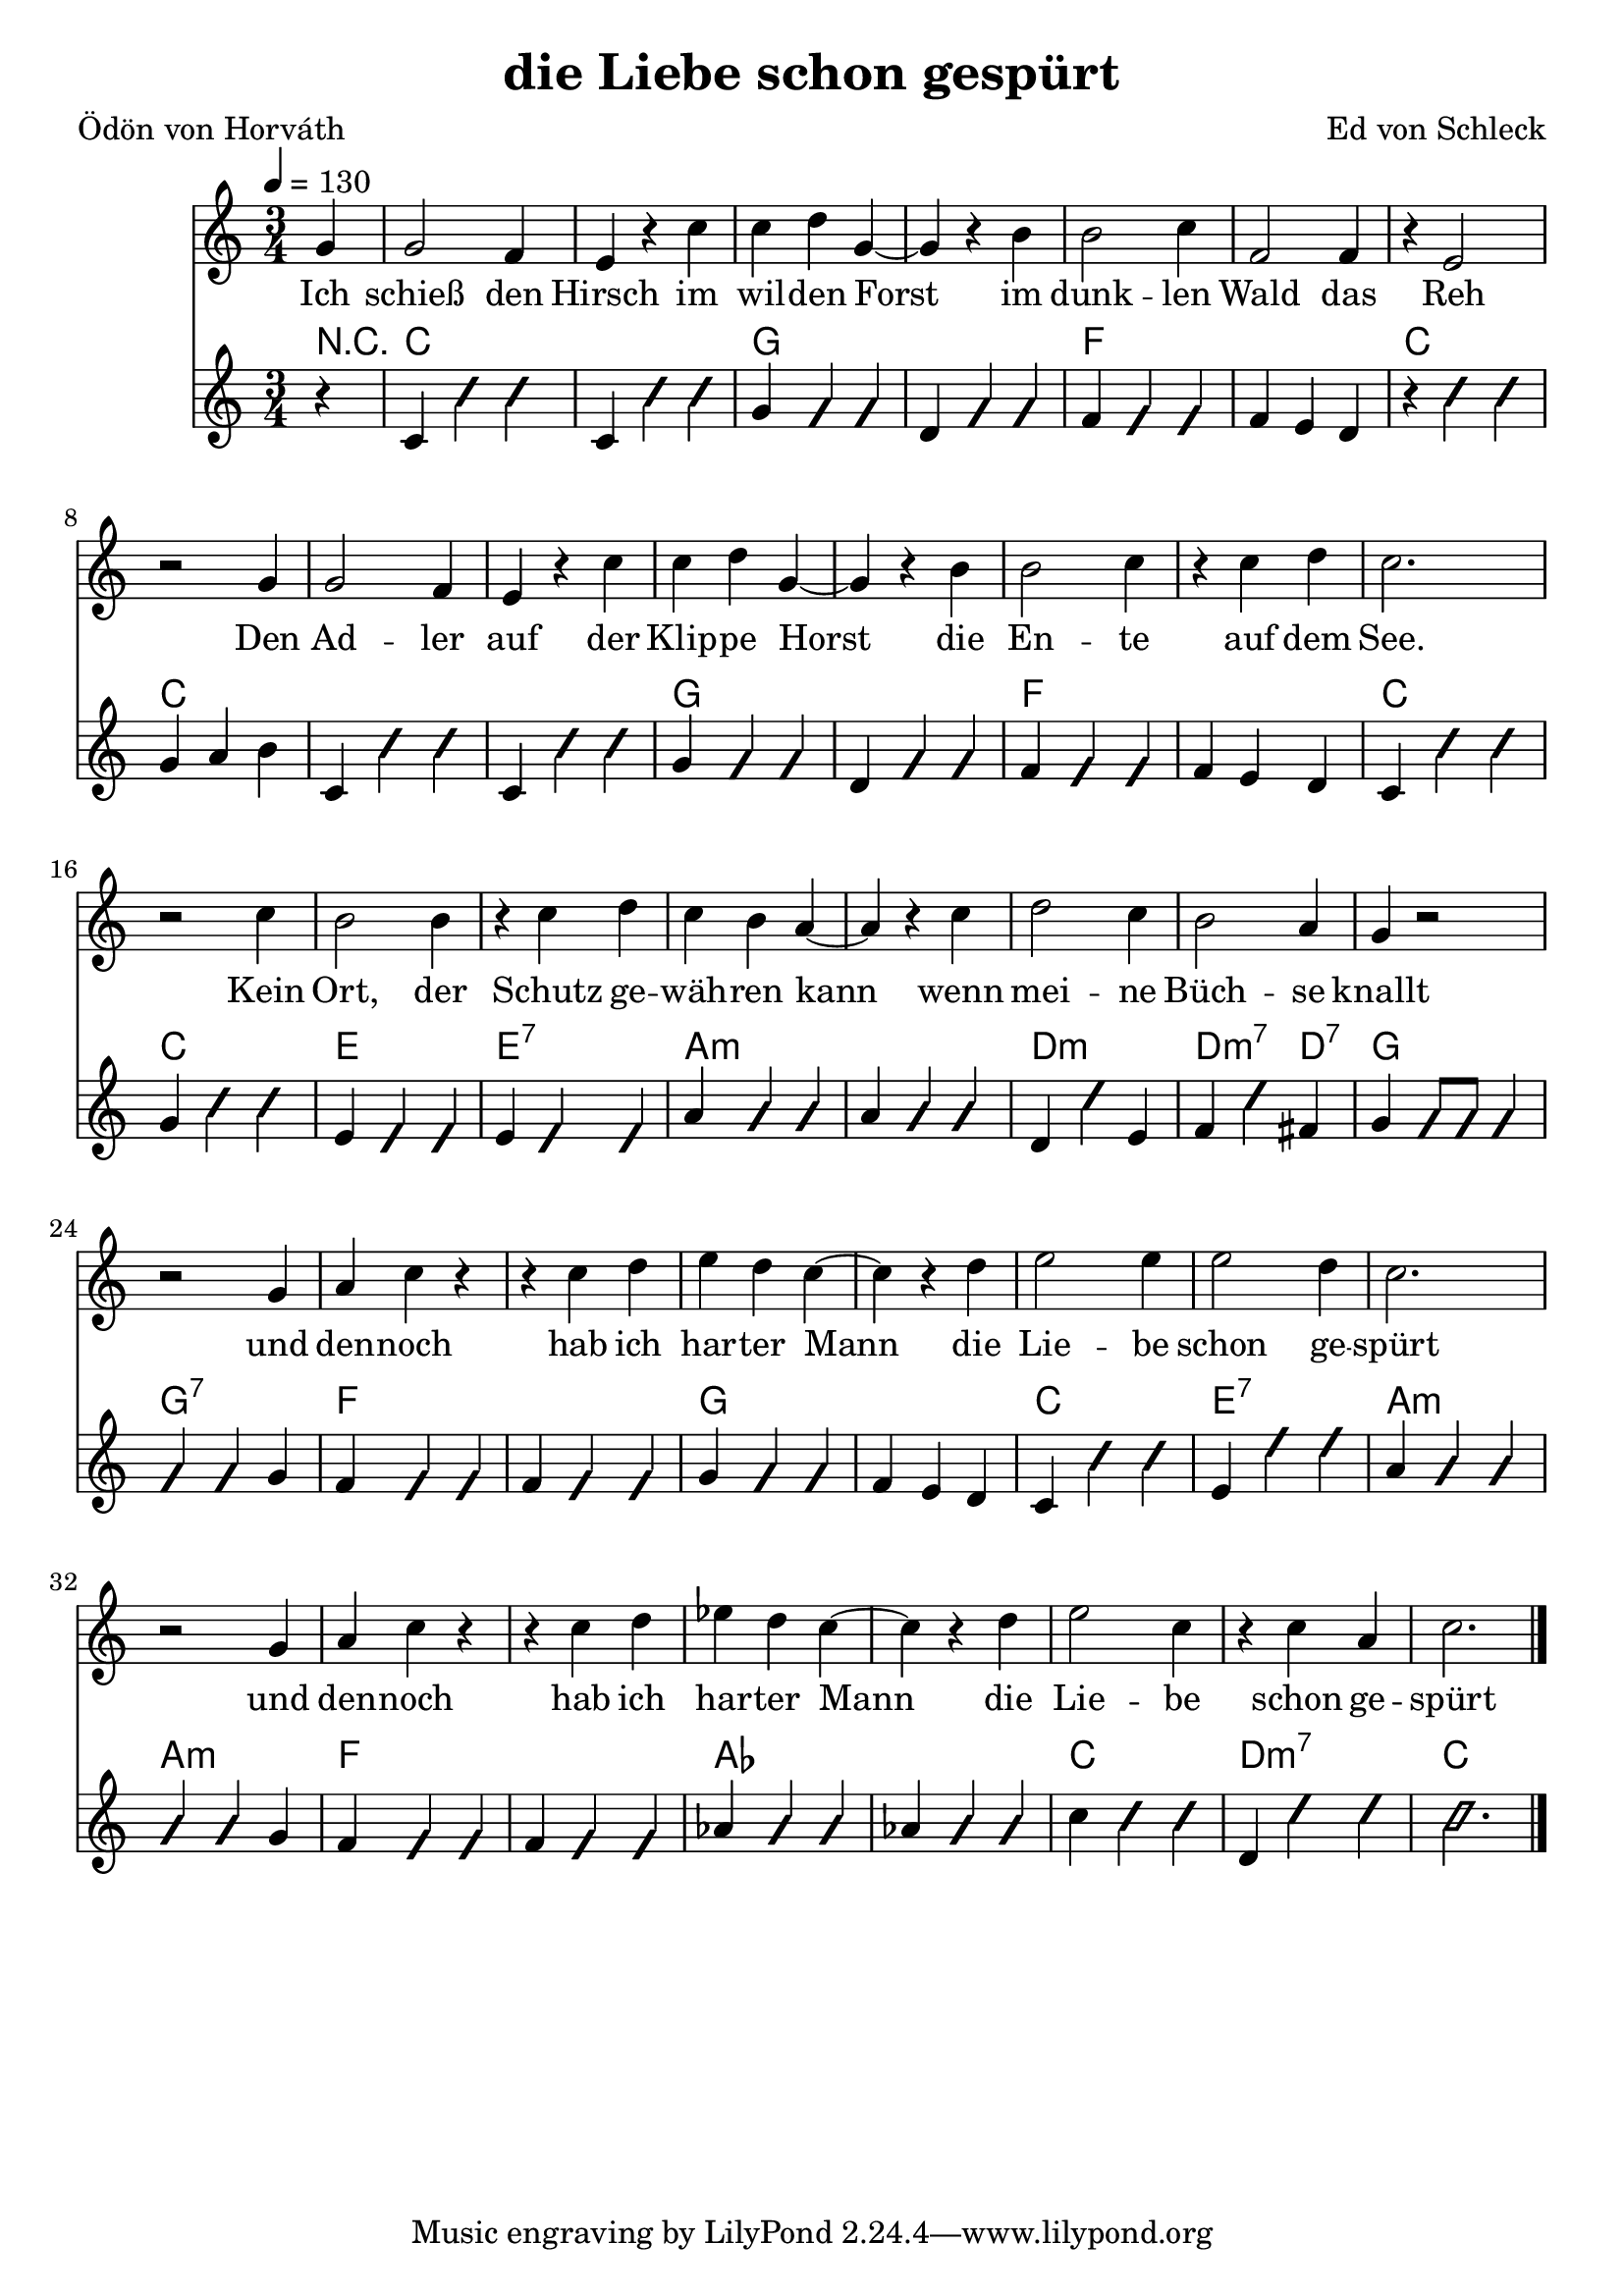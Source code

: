 \version "2.12.02"
\header {
  title = "die Liebe schon gespürt"
  poet = "Ödön von Horváth"
  composer = "Ed von Schleck"
}

%Größe der Partitur
#(set-global-staff-size 21)

#(set-default-paper-size "a4")

%Abschalten von Point&Click
#(ly:set-option 'point-and-click #f)

global = {
	
	\tempo 4=130
	\time 3/4
	\key c \major
}

chon = \improvisationOn
choff = \improvisationOff

harmonies = \chordmode {
\germanChords 
\partial 4 r4
c2. c g g f f c c 
c c g g f f c c
e e:7 a:m a:m
d:m d2:m7 d4:7 g2. g:7
f f g g c e:7 a:m a:m
f f as as c d:m7 c

}

text = \lyricmode {
Ich schieß den Hirsch im wil -- den Forst
im dunk -- len Wald das Reh
Den Ad -- ler auf der Klip -- pe Horst
die En -- te auf dem See.
Kein Ort, der Schutz ge -- wäh -- ren kann
wenn mei -- ne Büch -- se knallt
und den -- noch hab ich har -- ter Mann
die Lie -- be schon ge -- spürt
und den -- noch hab ich har -- ter Mann
die Lie -- be schon ge -- spürt
}

  
sopranMusik =  \relative c'' {
\partial 4 g4
g2 f4 e r c'
c d g,~ g r b

b2 c4  f,2 f4
r e2 r2 g4

g2 f4 e r c'
c d g,~ g r b

b2 c4 r4 c d
c2. r2 c4

b2 b4 r c d
c b a~ a r c

d2 c4 b2 a4
g4 r2 r2 g4

a c r r c d
e d c~ c r d

e2 e4 e2 d4
c2. r2 g4

a c r r c d
es d c~ c r d

e2 c4 r c a
c2.

\bar "|."
}

akkordeonMusik = \relative c' {
\partial 4 r4
c \chon c' c \choff c, \chon c' c \choff 
g \chon g g \choff d \chon g g \choff 
f \chon f f \choff f e d
r \chon c' c \choff g a b

c, \chon c' c \choff c, \chon c' c \choff 
g \chon g g \choff d \chon g g \choff 
f \chon f f \choff f e d
c \chon c' c \choff g \chon c c \choff

e, \chon e e \choff e \chon e e \choff
a \chon a a \choff a \chon a a \choff
d, \chon d' \choff e, f \chon d' \choff fis,
g \chon g8 g g4 g g \choff g

f4 \chon f f \choff f \chon f f \choff
g \chon g g \choff f e d
c \chon c' c \choff e, \chon e' e \choff 
a, \chon a a a a \choff g

f4 \chon f f \choff f \chon f f \choff
as \chon as as \choff as \chon as as \choff
c \chon c c \choff d, \chon d' d \choff
\chon c2.
}

\score {
  <<
    \new Voice = "Gesang" { \global  \sopranMusik }
    \new Lyrics \lyricsto "Gesang" \text
    \new ChordNames { \set chordChanges = ##t \harmonies }
    \new Voice = "Akkordeon" { \global \akkordeonMusik }
  >>
  \layout { }
  \midi { }
}
\paper {
	%ragged-last-bottom = ##t
	print-page-number = ##t
}
